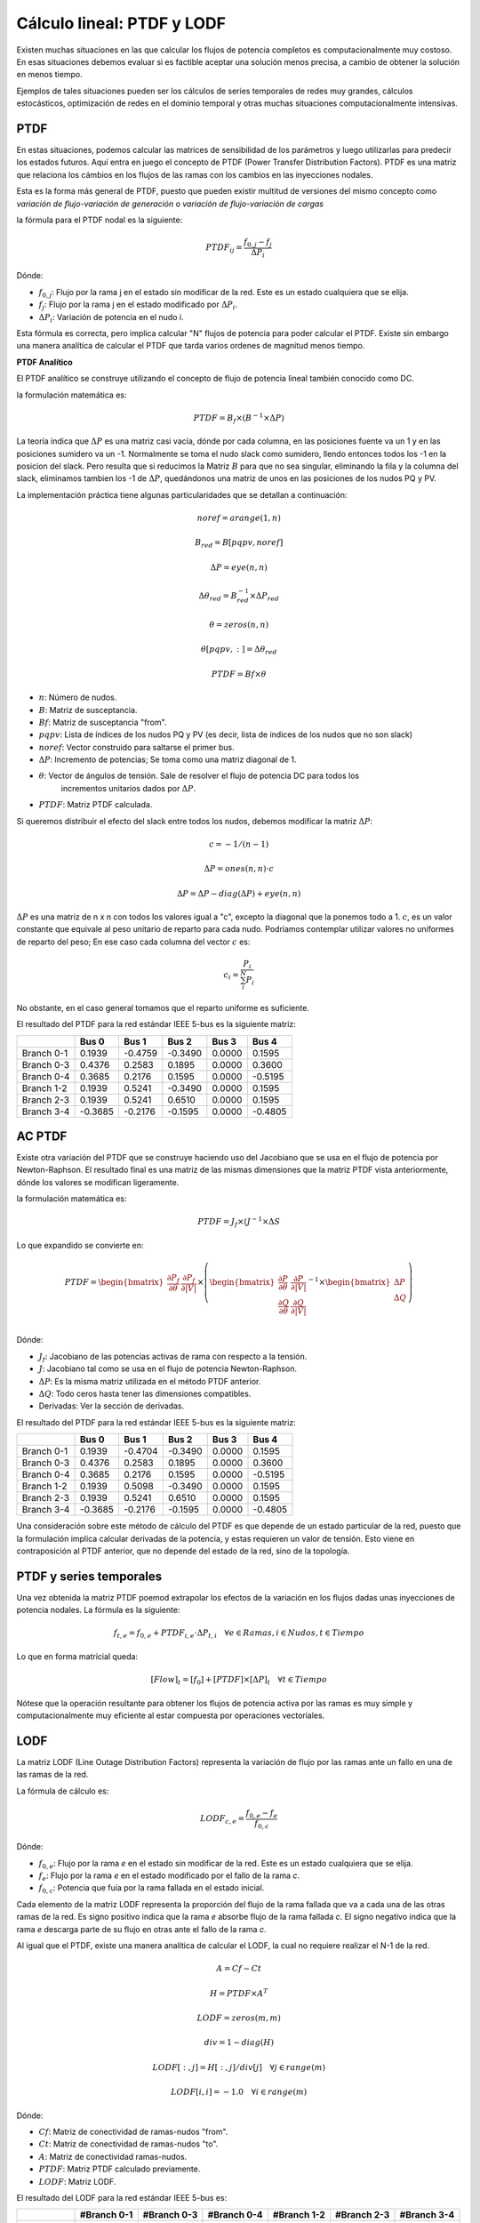 Cálculo lineal: PTDF y LODF
=====================================================

Existen muchas situaciones en las que calcular los flujos de potencia completos es computacionalmente muy costoso.
En esas situaciones debemos evaluar si es factible aceptar una solución menos precisa, a cambio de obtener la solución
en menos tiempo.

Ejemplos de tales situaciones pueden ser los cálculos de series temporales de redes muy grandes, cálculos estocásticos, optimización
de redes en el dominio temporal y otras muchas situaciones computacionalmente intensivas.

PTDF
-------

En estas situaciones, podemos calcular las matrices de sensibilidad de los parámetros y luego utilizarlas para predecir
los estados futuros. Aquí entra en juego el concepto de PTDF (Power Transfer Distribution Factors). PTDF es una matriz
que relaciona los cámbios en los flujos de las ramas con los cambios en las inyecciones nodales.

Esta es la forma más general de PTDF, puesto que pueden existir multitud de versiones del mismo concepto
como *variación de flujo-variación de generación* o  *variación de flujo-variación de cargas*

la fórmula para el PTDF nodal es la siguiente:

.. math::

    PTDF_{ij} = \frac{f_{0, j} - f_{j}}{\Delta P_i}

Dónde:

- :math:`f_{0, j}`: Flujo por la rama j en el estado sin modificar de la red. Este es un estado cualquiera que se elija.
- :math:`f_{j}`: Flujo por la rama j en el estado modificado por :math:`\Delta P_i`.
- :math:`\Delta P_i`: Variación de potencia en el nudo i.

Esta fórmula es correcta, pero implica calcular "N" flujos de potencia para poder calcular el PTDF.
Existe sin embargo una manera analítica de calcular el PTDF que tarda varios ordenes de magnitud menos tiempo.

**PTDF Analítico**

El PTDF analítico se construye utilizando el concepto de flujo de potencia lineal también conocido como DC.

la formulación matemática es:

.. math::

    PTDF = B_f \times (B^{-1} \times \Delta P)

La teoría indica que :math:`\Delta P` es una matriz casi vacía, dónde por cada columna, en las posiciones
fuente va un 1 y en las posiciones sumidero va un -1. Normalmente se toma el nudo slack como sumidero, llendo
entonces todos los -1 en la posicion del slack. Pero resulta que si reducimos la Matriz :math:`B` para que no
sea singular, eliminando la fila y la columna del slack, eliminamos tambien los -1 de :math:`\Delta P`,
quedándonos una matriz de unos en las posiciones de los nudos PQ y PV.

La implementación práctica tiene algunas particularidades que se detallan a continuación:

.. math::

    noref = arange(1, n)

    B_{red} = B[pqpv, noref]

    \Delta P = eye(n, n)

    \Delta\theta_{red} = B_{red}^{-1} \times \Delta P_{red}

    \theta = zeros(n, n)

    \theta[pqpv, :] = \Delta\theta_{red}

    PTDF = Bf \times \theta

- :math:`n`: Número de nudos.
- :math:`B`: Matriz de susceptancia.
- :math:`Bf`: Matriz de susceptancia "from".
- :math:`pqpv`: Lista de índices de los nudos PQ y PV (es decir, lista de indices de los nudos que no son slack)
- :math:`noref`: Vector construido para saltarse el primer bus.
- :math:`\Delta P`: Incremento de potencias; Se toma como una matriz diagonal de 1.
- :math:`\theta`: Vector de ángulos de tensión. Sale de resolver el flujo de potencia DC para todos los
        incrementos unitarios dados por :math:`\Delta P`.
- :math:`PTDF`: Matriz PTDF calculada.

Si queremos distribuir el efecto del slack entre todos los nudos, debemos modificar
la matriz :math:`\Delta P`:

.. math::

    c = -1 / (n - 1)

    \Delta P = ones(n, n) \cdot c

    \Delta P = \Delta P - diag(\Delta P) + eye(n, n)

:math:`\Delta P` es una matriz de n x n con todos los valores igual a "c",
excepto la diagonal que la ponemos todo a 1. :math:`c`, es un valor constante que equivale al peso unitario
de reparto para cada nudo. Podríamos contemplar utilizar valores no uniformes de reparto del peso; En ese caso
cada columna del vector :math:`c` es:

.. math::

    c_i = \frac{P_i}{\sum_i^N P_i}

No obstante, en el caso general tomamos que el reparto uniforme es suficiente.

El resultado del PTDF para la red estándar IEEE 5-bus es la siguiente matriz:

+------------+---------+---------+---------+--------+---------+
|            | Bus 0   | Bus 1   | Bus 2   | Bus 3  | Bus 4   |
+============+=========+=========+=========+========+=========+
| Branch 0-1 | 0.1939  | -0.4759 | -0.3490 | 0.0000 | 0.1595  |
+------------+---------+---------+---------+--------+---------+
| Branch 0-3 | 0.4376  | 0.2583  | 0.1895  | 0.0000 | 0.3600  |
+------------+---------+---------+---------+--------+---------+
| Branch 0-4 | 0.3685  | 0.2176  | 0.1595  | 0.0000 | -0.5195 |
+------------+---------+---------+---------+--------+---------+
| Branch 1-2 | 0.1939  | 0.5241  | -0.3490 | 0.0000 | 0.1595  |
+------------+---------+---------+---------+--------+---------+
| Branch 2-3 | 0.1939  | 0.5241  | 0.6510  | 0.0000 | 0.1595  |
+------------+---------+---------+---------+--------+---------+
| Branch 3-4 | -0.3685 | -0.2176 | -0.1595 | 0.0000 | -0.4805 |
+------------+---------+---------+---------+--------+---------+

AC PTDF
-------------

Existe otra variación del PTDF que se construye haciendo uso del Jacobiano que se usa en el
flujo de potencia por Newton-Raphson. El resultado final es una matriz de las mismas dimensiones
que la matriz PTDF vista anteriormente, dónde los valores se modifican ligeramente.

la formulación matemática es:

.. math::

    PTDF = J_f \times (J^{-1} \times \Delta S

Lo que expandido se convierte en:

.. math::

    PTDF = \begin{bmatrix}
    \frac{\partial P_f}{\partial \theta} & \frac{\partial {P_f}}{\partial |V|} \\
    \end{bmatrix} \times \left(
    \begin{bmatrix}
    \frac{\partial P}{\partial \theta} & \frac{\partial {P}}{\partial |V|} \\
    \frac{\partial Q}{\partial \theta} & \frac{\partial {Q}}{\partial |V|} \\
    \end{bmatrix}^{-1} \times \begin{bmatrix}\Delta P \\ \Delta Q \end{bmatrix}\right)

Dónde:

- :math:`J_f`:  Jacobiano de las potencias activas de rama con respecto a la tensión.
- :math:`J`: Jacobiano tal como se usa en el flujo de potencia Newton-Raphson.
- :math:`\Delta P`: Es la misma matriz utilizada en el método PTDF anterior.
- :math:`\Delta Q`: Todo ceros hasta tener las dimensiones compatibles.
- Derivadas: Ver la sección de derivadas.

El resultado del PTDF para la red estándar IEEE 5-bus es la siguiente matriz:

+------------+---------+---------+---------+--------+---------+
|            | Bus 0   | Bus 1   | Bus 2   | Bus 3  | Bus 4   |
+============+=========+=========+=========+========+=========+
| Branch 0-1 | 0.1939  | -0.4704 | -0.3490 | 0.0000 | 0.1595  |
+------------+---------+---------+---------+--------+---------+
| Branch 0-3 | 0.4376  | 0.2583  | 0.1895  | 0.0000 | 0.3600  |
+------------+---------+---------+---------+--------+---------+
| Branch 0-4 | 0.3685  | 0.2176  | 0.1595  | 0.0000 | -0.5195 |
+------------+---------+---------+---------+--------+---------+
| Branch 1-2 | 0.1939  | 0.5098  | -0.3490 | 0.0000 | 0.1595  |
+------------+---------+---------+---------+--------+---------+
| Branch 2-3 | 0.1939  | 0.5241  | 0.6510  | 0.0000 | 0.1595  |
+------------+---------+---------+---------+--------+---------+
| Branch 3-4 | -0.3685 | -0.2176 | -0.1595 | 0.0000 | -0.4805 |
+------------+---------+---------+---------+--------+---------+


Una consideración sobre este método de cálculo del PTDF es que depende de un estado particular de la red,
puesto que la formulación implica calcular derivadas de la potencia, y estas requieren un valor de tensión.
Esto viene en contraposición al PTDF anterior, que no depende del estado de la red, sino de la topología.


PTDF y series temporales
------------------------------

Una vez obtenida la matriz PTDF poemod extrapolar los efectos de la variación en los flujos dadas unas inyecciones
de potencia nodales. La fórmula es la siguiente:

.. math::

    f_{t,e} = f_{0, e} + PTDF_{i, e} \cdot \Delta P_{t,i}  \quad \forall e \in Ramas, i \in Nudos, t \in Tiempo


Lo que en forma matricial queda:

.. math::

    [Flow]_t = [f_{0}] + [PTDF] \times [\Delta P]_{t}  \quad \forall  t \in Tiempo

Nótese que la operación resultante para obtener los flujos de potencia activa por las ramas es muy simple y
computacionalmente muy eficiente al estar compuesta por operaciones vectoriales.


LODF
-------

La matriz LODF (Line Outage Distribution Factors) representa la variación de flujo por las ramas ante un fallo en
una de las ramas de la red.

La fórmula de cálculo es:

.. math::

    LODF_{c, e} = \frac{f_{0, e} - f_{e}}{f_{0,c}}

Dónde:

- :math:`f_{0, e}`: Flujo por la rama *e* en el estado sin modificar de la red.
  Este es un estado cualquiera que se elija.
- :math:`f_{e}`: Flujo por la rama *e* en el estado modificado por el fallo de la rama *c*.
- :math:`f_{0,c}`: Potencia que fuía por la rama fallada en el estado inicial.


Cada elemento de la matriz LODF representa la proporción del flujo de la rama fallada que va a cada una de las otras
ramas de la red. Es signo positivo indica que la rama *e* absorbe flujo de la rama fallada *c*. El signo negativo
indica que la rama *e* descarga parte de su flujo en otras ante el fallo de la rama *c*.

Al igual que el PTDF, existe una manera analítica de calcular el LODF, la cual no requiere realizar el N-1 de la red.

.. math::

    A = Cf - Ct

    H = PTDF \times A^T

    LODF = zeros(m, m)

    div = 1 - diag(H)

    LODF[:, j] = H[:, j] / div[j]  \quad \forall j \in range(m)

    LODF[i, i] = - 1.0 \quad \forall i \in range(m)

Dónde:

- :math:`Cf`: Matriz de conectividad de ramas-nudos "from".
- :math:`Ct`: Matriz de conectividad de ramas-nudos "to".
- :math:`A`: Matriz de conectividad ramas-nudos.
- :math:`PTDF`: Matriz PTDF calculado previamente.
- :math:`LODF`: Matriz LODF.


El resultado del LODF para la red estándar IEEE 5-bus es:

+------------+-------------+-------------+-------------+-------------+-------------+-------------+
|            | #Branch 0-1 | #Branch 0-3 | #Branch 0-4 | #Branch 1-2 | #Branch 2-3 | #Branch 3-4 |
+============+=============+=============+=============+=============+=============+=============+
| Branch 0-1 | -1.0000     | 0.3448      | 0.3071      | -1.0000     | -1.0000     | -0.3071     |
+------------+-------------+-------------+-------------+-------------+-------------+-------------+
| Branch 0-3 | 0.5429      | -1.0000     | 0.6929      | 0.5429      | 0.5429      | -0.6929     |
+------------+-------------+-------------+-------------+-------------+-------------+-------------+
| Branch 0-4 | 0.4571      | 0.6552      | -1.0000     | 0.4571      | 0.4571      | 1.0000      |
+------------+-------------+-------------+-------------+-------------+-------------+-------------+
| Branch 1-2 | -1.0000     | 0.3448      | 0.3071      | -1.0000     | -1.0000     | -0.3071     |
+------------+-------------+-------------+-------------+-------------+-------------+-------------+
| Branch 2-3 | -1.0000     | 0.3448      | 0.3071      | -1.0000     | -1.0000     | -0.3071     |
+------------+-------------+-------------+-------------+-------------+-------------+-------------+
| Branch 3-4 | -0.4571     | -0.6552     | 1.0000      | -0.4571     | -0.4571     | -1.0000     |
+------------+-------------+-------------+-------------+-------------+-------------+-------------+

Obsérvese que la rama fallada se muestra en las columnas, y los flujos de las ramas
se ordenan en las filas.

*Nota: Parece que generar el LODF con un PTDF con el slack distribuído lleva a  la
aparición de valores fuera del rango [-1, 1].

LODF y series temporales
-----------------------------------

Hay algo aún más ambicioso que usar el PTDF para calcular series temporales, esto es usar PTDF y LODF para calcular el
cubo de flujos temporales ante la contingencia de las ramas de la red. Veamos como hacerlo;


1. Primero calculamos las matrices PTDF y LODF.
2. Calculamos la serie temporal de flujos :math:`f` como hemos visto anteriormente.
3. Calculamos el cubo de flujos en contingencia N-1 con la siguiente fórmula:

.. math::

    Flows(N-1)_{t, e, c} = LODF_{c, e} \cdot f_{t, c} + f_{t, e} \quad \forall t \in Tiempo, e \in Ramas, c \in Ramas \: en \: contingencia.

Esta ecuación queda en forma matricial:

.. math::

    [Flows(N-1)]_{t} = [LODF] \times [f]_{t} + [f]_{t} \quad \forall t \in Tiempo


Fallo múltiple
-----------------------------------

Hemos visto que el LODF nos dá los flujos ante contingencias simples. También podemos utilizar el LODF
para contingencias múltiples si aplicamos el principio de superposición.

Para el fallo de un par de líneas :math:`\beta` y :math:`\delta`, podemos calcular los flujos afectados como:

.. math::

    \begin{bmatrix} \tilde{f}_{\beta} \\ \tilde{f}_{\delta} \end{bmatrix} = \begin{bmatrix}1 & -LODF_{\beta,\delta} \\ -LODF_{\delta,\beta} & 1 \end{bmatrix} \times \begin{bmatrix} f_{\beta} \\ f_{\delta} \end{bmatrix}

Continuamos, calculando el incremento de flujo por una tercera línea no fallada :math:`\alpha`:

.. math::

    \Delta f_{\alpha} = \begin{bmatrix}-LODF_{\alpha,\beta} & -LODF_{\alpha,\delta}  \end{bmatrix} \times \begin{bmatrix} \tilde{f}_{\beta} \\ \tilde{f}_{\delta} \end{bmatrix}

Siendo el flujo post-contingencia múltiple final por la línea :math:`\alpha`:

.. math::

    f_{c,\alpha} = f_{\alpha} + \Delta f_{\alpha}

Establecido el mecanismo, podemos generalizar esta formulación de la siguiente forma:

.. math::

    k = size(failed\_idx)

    M = -LODF[failed\_idx, failed\_idx]

    M = M - diag(M) + eye(k, k)

    L = LODF[:, failed\_idx]

    f_c = f + L \times (M^{-1} \times f[failed\_idx])

Dónde:

- :math:`failed\_idx`: lista de índices de las lineas falladas simultáneamente.
- :math:`k`: Número de líneas falladas simultáneamente.
- :math:`M`: Corresponde al -LODF de las líneas falladas, pero con 1 en la diagonal.
- :math:`L`: matriz LODF para todas las líneas (filas) y las líneas falladas (columnas).
- :math:`f`: Vector de flujos base por todas las líneas.
- :math:`f_c`: Vector de flujos post contingencia múltiple.